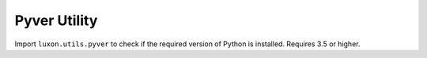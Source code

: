 =============
Pyver Utility
=============

Import ``luxon.utils.pyver`` to check if the required version of Python is installed. Requires 3.5 or higher.

